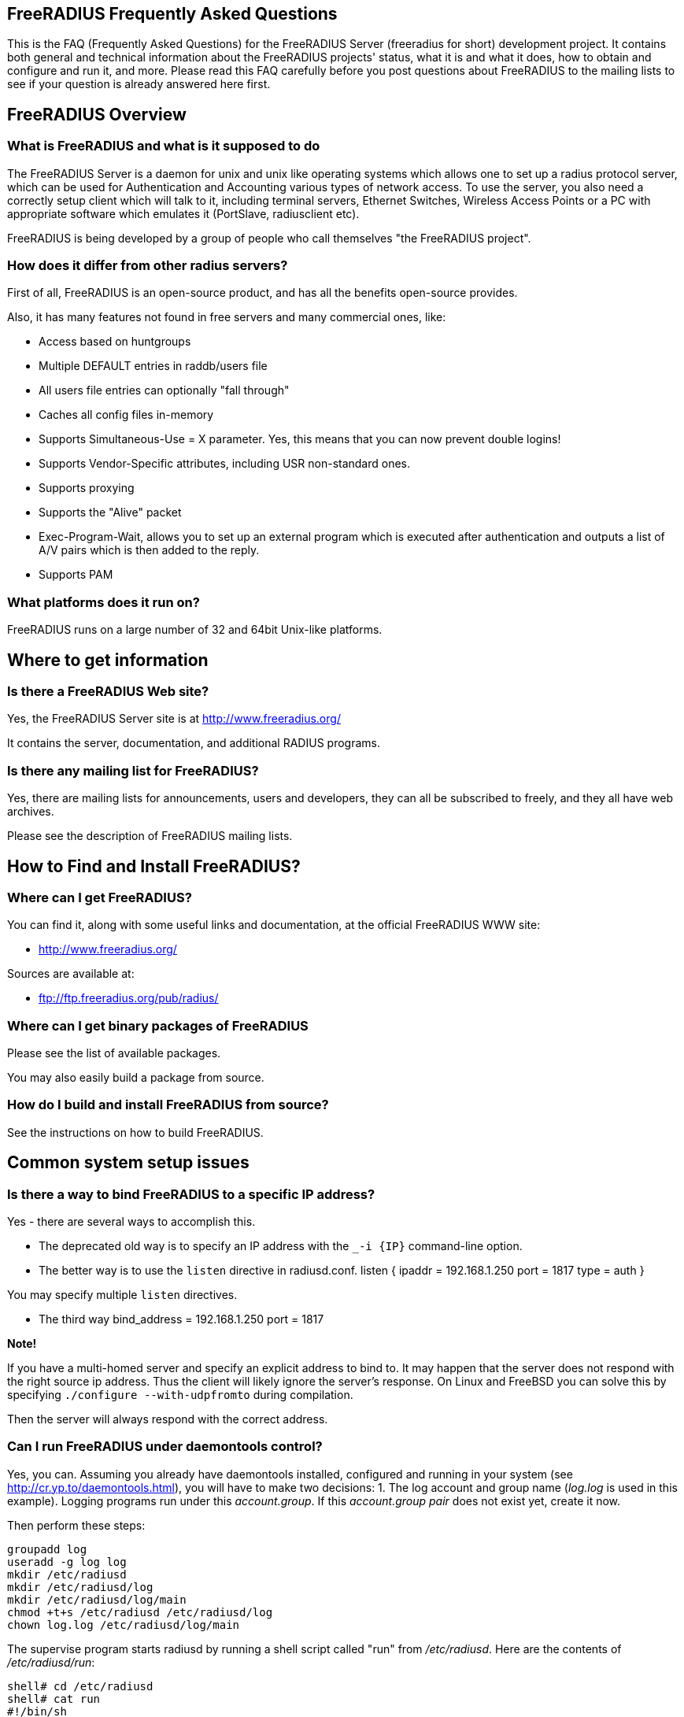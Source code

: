 ## FreeRADIUS Frequently Asked Questions

This is the FAQ (Frequently Asked Questions) for the FreeRADIUS Server (freeradius for short) development project. It contains both general and technical information about the FreeRADIUS projects' status, what it is and what it does, how to obtain and configure and run it, and more. Please read this FAQ carefully before you post questions about FreeRADIUS to the mailing lists to see if your question is already answered here first.

## FreeRADIUS Overview

### What is FreeRADIUS and what is it supposed to do

The FreeRADIUS Server is a daemon for unix and unix like operating systems which allows one to set up a radius protocol server, which can be used for Authentication and Accounting various types of network access.
To use the server, you also need a correctly setup client which will talk to it, including terminal servers, Ethernet Switches, Wireless Access Points or a PC with appropriate software which emulates it (PortSlave, radiusclient etc).

FreeRADIUS is being developed by a group of people who call themselves "the FreeRADIUS project".

### How does it differ from other radius servers?

First of all, FreeRADIUS is an open-source product, and has all the benefits open-source provides.

Also, it has many features not found in free servers and many commercial ones, like:

* Access based on huntgroups
* Multiple DEFAULT entries in raddb/users file
* All users file entries can optionally "fall through"
* Caches all config files in-memory
* Supports Simultaneous-Use = X parameter. Yes, this means that you can now prevent double logins!
* Supports Vendor-Specific attributes, including USR non-standard ones.
* Supports proxying
* Supports the "Alive" packet
* Exec-Program-Wait, allows you to set up an external program which is executed after authentication and outputs a list of A/V pairs which is then added to the reply.
* Supports PAM

### What platforms does it run on?

FreeRADIUS runs on a large number of 32 and 64bit Unix-like platforms.

## Where to get information
### Is there a FreeRADIUS Web site?

Yes, the FreeRADIUS Server site is at http://www.freeradius.org/

It contains the server, documentation, and additional RADIUS programs.

### Is there any mailing list for FreeRADIUS?

Yes, there are mailing lists for announcements, users and developers, they can all be subscribed to freely, and they all have web archives.

Please see the description of FreeRADIUS mailing lists.

## How to Find and Install FreeRADIUS?
### Where can I get FreeRADIUS?

You can find it, along with some useful links and documentation, at the	official FreeRADIUS WWW site:

* http://www.freeradius.org/

Sources are available at:

* ftp://ftp.freeradius.org/pub/radius/

### Where can I get binary packages of FreeRADIUS

Please see the list of available packages.

You may also easily build a package from source.

### How do I build and install FreeRADIUS from source?

See the instructions on how to build FreeRADIUS.

## Common system setup issues

### Is there a way to bind FreeRADIUS to a specific IP address?

Yes - there are several ways to accomplish this.

* The deprecated old way is to specify an IP address with the `_-i {IP}` command-line option.
* The better way is to use the `listen` directive in radiusd.conf.
      listen {
          ipaddr = 192.168.1.250
          port = 1817
          type = auth
      }

You may specify multiple `listen` directives.

* The third way
      bind_address = 192.168.1.250
      port = 1817

**Note!**

If you have a multi-homed server and specify an explicit address to bind to. It may happen that the server does not respond with the right source ip address. Thus the client will likely ignore the server's response.
On Linux and FreeBSD you can solve this by specifying `./configure --with-udpfromto` during compilation.

Then the server will always respond with the correct address.

### Can I run FreeRADIUS under daemontools control?

Yes, you can. Assuming you already have daemontools installed, configured and running in your system (see http://cr.yp.to/daemontools.html), you will have to make two decisions:
1. The log account and group name (_log.log_ is used in this example). Logging programs run under this _account.group_. If this _account.group pair_ does not exist yet, create it now.

//2. The radiusd local service directory (_/etc/radiusd_ is used in this example). This is where radiusd will store logs and a few configuration files.

Then perform these steps:

	groupadd log
	useradd -g log log
	mkdir /etc/radiusd
	mkdir /etc/radiusd/log
	mkdir /etc/radiusd/log/main
	chmod +t+s /etc/radiusd /etc/radiusd/log
	chown log.log /etc/radiusd/log/main

The supervise program starts radiusd by running a shell script called "run" from _/etc/radiusd_. Here are the contents of _/etc/radiusd/run_:

	shell# cd /etc/radiusd
	shell# cat run
	#!/bin/sh
	exec 2&gt;&amp;1
	exec /usr/sbin/radiusd -fyz -lstderr

It is important to add -f and -l stderr to argument list of radiusd or svc and logging functions will not work properly.

The logging feature is also started by a "run" script. This one is located in _/etc/radiusd/log_. Here are the contents of _/etc/radiusd/log/run_

	shell# cd /etc/radiusd/log
	shell# cat run
	#!/bin/sh
	exec setuidgid log multilog t ./main

To set the service to start, issue the following command:

	ln -sf /etc/radiusd /service

Now you can send signals to radiusd using the `svc` program. Here are some interesting ones:

To hang-up (HUP) it, reloading the config, do:

	svc -h /service/radiusd

To temporarly disable it (down) do:

	svc -d /service/radiusd

To reenable it (up) do:

	svc -u /service/radius

## Common problems and their solutions
### Incoming Authentication-Request passwords are all garbage. Why?

The shared secret is incorrect. This is a text string which is a "secret" (in the raddb/clients file) shared by both the NAS and the server. It is used to authenticate and to encrypt/decrypt packets.

Run the server in debugging mode:

	radiusd -X

The first password you see will be in a RADIUS attribute:

	Password = "dsa2\2223jdfjs"'

The second password will be in a log message, e.g.:

	Login failed [user/password] ...

If the text AFTER the slash is garbage then the shared secret is wrong. Delete it on BOTH the NAS and the raddb/clients file and re-enter it. Do NOT check to see if they are the same, as there may be hidden spaces or other characters.

Another cause of garbage passwords being logged is the secret being too long.  Certain NAS boxes have limitations on the length of the secret and don't complain about it. FreeRADIUS is limited to 31 characters for the shared secret.

### Why do Acct-Input-Octets and Acct-Output-Octets wrap at 4 GB?

There are two possible causes of this problem.

#### Gigawords not enabled on NAS

Some NAS do not send "Gigawords" attributes by default. Read your NAS documentation and configure it to send the attributes Acct-Input-Gigawords and Acct-Output-Gigawords.

For Cisco IOS, this usually achieved by entering

	aaa accounting gigawords

(which, by "ingenious" design, requires a reload of the device on certain IOS versions).

#### Old FreeRADIUS SQL Queries and Table Structure

Older versions of FreeRADIUS  (prior to 1.1.7) include support for logging 64-Bit counters to both the detail file and SQL modules but only the PostgreSQL module had this support configured by default.

The detail files will simply log two distinct Attributes (Acct-Input-Octets + Acct-Input-Gigawords and Acct-Output-Octets + Acct-Output-Gigawords).

The PostgreSQL module stores the data as a 64-bit integer (BIGINT) in one column each: AcctInputOctets and AcctOutputOctets.

FreeRADIUS 1.1.7 and greater supports 64-bit counters in other SQL modules, with the same semantics as PostgreSQL.

The following procedure is recommended to enable proper support for 64-bit counters in FreeRADIUS 1.1.6 and earlier:

### Modify Database Schema

Firstly, modify the _radacct_ table schema to be able to store 64bit integers (or 19 digit numeric fields on databases not supporting BIGINT) in the AcctInputOctets and AcctOutputOctets columns using the `ALTER TABLE` command:

#### MySQL

	ALTER TABLE radacct CHANGE AcctInputOctets AcctInputOctets BIGINT(20);
	ALTER TABLE radacct CHANGE AcctOutputOctets AcctOutputOctets BIGINT(20);

#### Oracle

	ALTER TABLE radacct MODIFY (AcctInputOctets NUMERIC(19));
	ALTER TABLE radacct MODIFY (AcctOutputOctets NUMERIC(19));

### Modify FreeRADIUS Queries

Secondly, modify the accounting queries in sql.conf to make the SQL database perform the computation that is required to merge the two values sent as attributes by the [[NAS]] into one single 64-bit integer stored in the database.

All occurences of `'%{Acct-Input-Octets}'` need to be replaced with:

	'%{Acct-Input-Gigawords:-0}' << 32 | '%{Acct-Input-Octets:-0}'

The same thing needs to be done for `'%{Acct-Output-Octets}'`:

	'%{Acct-Output-Gigawords:-0}' << 32 | '%{Acct-Output-Octets:-0}'

### Why does the NAS ignore the RADIUS server's reply?

Symptom: you are seeing lots of duplicate requests in radius.log, yet users can not login, and/or you are seeing duplicated accounting messages (up to 50 times the same accounting record as if the NAS doesn't realize you received the packet).

Perhaps your server has multiple IP addresses, perhaps even multiple network cards. If a request comes in on IP address a.b.c.d but the server replies with as source IP address w.x.y.z most NAS won't accept the answer.

The simplest solution is to have radiusd bind to a specific address.
It will only listen to that address and replies will always go out with that address as the source address. See Is there a way to bind FreeRADIUS to a specific IP address? there a way to bind FreeRADIUS to a specific IP address?

The above solution is not always possible. If you have multiple IPs and want FreeRADIUS to listen on all of them. Make sure that `./configure  --with-udpfromto`
was specified during compilation (see Is there a way to bind FreeRADIUS to a specific IP address? there a way to bind FreeRADIUS to a specific IP address?). On Linux and FreeBSD this will make FreeRADIUS to respond from the IP the initial request was received to.

### VSA in Access-Reject

Symptom: FreeRADIUS is not including VSA attributes in Access-Reject packets. (but it worked in earlier versions of FreeRADIUS)

According RFC 2865 (section 5.44)  Vendor-Specific Attributes aren't allow in Access-Reject packets.

This behaviour was fixed in newer versions of FreeRADIUS

### How can I disconnect user with FreeRADIUS?

The RADIUS server receives information about user sessions from your NAS but does not actually actively maintain the users sessions. This means that you have to signal your NAS to disconnect sessions.

Depending on your NAS type and it's configuration there are a number of ways to disconnect sessions.

#### Packet of Disconnect

Packet of Disconnect is the standard and recommended method to disconnect users. It is supported by many newer NAS and uses a RADIUS packet (usually sent to port 3799 although some NAS use 1700 (Mikrotik for example)) to signal that a NAS should terminate an active session.

#### SNMP

Many NAS support SNMP which can usually (among other things) be used to disconnect users, however implimentation details vary. Read your NAS documentation to find out whether it supports this, and which MIB to use.

#### radkill

radkill is a TCL program written by Jason Straight for FreeRADIUS users that monitors ISP users' online times and disconnects them if they are over their call limit. It also monitors the number of users online and will disconnect the users with the least time left to always keep lines open. It's very configurable for multiple NAS setups.

The source archive should be available for download at:
ftp://ftp.nmo.net/pub/radkill/radkill-latest.tar.gz

### PAP authentication works but CHAP fails

You're not using plaintext passwords in the raddb/users file Or other password store).

The CHAP protocol requires a plaintext password on the radius server side, for PAP it doesn't matter.

So, if you're using CHAP, for each user entry you must use:

	Auth-Type = Local, Password = "stealme"

If you're using only PAP, you can get away with:

	Auth-Type = System

or anything else that tickles your fancy.

#### But CHAP is more secure, isn't it?

Not really.

Q: So doesn't using CHAP really mean I must leave a file lying around with cleartext passwords for the hundreds/thousands of people who'll be using this thing?

A: Yes.

So what do ISP with (tens of?) thousands of customers do?

You have 2 choices:

* You allow CHAP and store all the passwords plaintext
    * Advantage: passwords don't go cleartext over the phone line between the user and the terminal server
    * Disadvantage: You have to store the passwords in cleartext on the server

* You don't allow CHAP, just PAP
    * Advantage: you don't store cleartext passwords on your system
    * Disadvantage: passwords going cleartext over the phone line between the user and the terminal server

Now, people say CHAP is more secure. Now you decide which is more likely:

* The phone line between the user and the terminal server gets sniffed and a cracker (a GOOD one) intercepts just one password
* Your radius server is hacked into and a cracker gets ALL passwords of ALL users.

Right. Still think CHAP is more secure? I thought so.

This is a limitation of the CHAP protocol itself, not the [[RADIUS]] protocol.  The CHAP protocol **requires** that you store the passwords in plain-text format.

### What's with the commas in the raddb/users file?

Commas link lists of attributes together. The general format for a raddb/users file entry is:

	name Check-Item = Value, ..., Check-Item = Value
		Reply-Item = Value,
		.
		.
		.
		Reply-Item = Value

Where the dots means repetition of attributes.

* The first line contains check-items ONLY.
* Commas go BETWEEN check-items.
* The first line ends WITHOUT a comma.
* The next number of lines are reply-items ONLY.
* Commas go BETWEEN reply-items.
* The last line of the reply-item list ends WITHOUT a comma.

Check-items are used to match attributes in a request packet or to set server parameters. Reply-items are used to set attributes which are to go in the reply packet. So things like Simultaneous-Use go on the first line of a raddb/users file entry and Framed-IP-Address goes on any following line.

### How do the Attribute Operators work?

All the attribute operators `:=,==,+=` and their meanings are listed in _man 5 users_ on machines that have FreeRADIUS installed and at the [[Operators]] page in the wiki.

### 3Com/USR HiPerArc doesn't work

I'm using a 3Com/USR HiPerArc and I keep getting this message on radius.log:

	Mon Jul 26 15:18:54 1999: Error: Accounting: logout: entry for NAS tc-if5 port 1 has wrong ID

What should I do to get rid of these messages?

You are using HiPer ARC 4.1.11, right? Version 4.1.11 has a problem reporting NAS-port numbers to Radius. Upgrade the firmware from http://totalservice.usr.com to at least 4.1.59. If you are in Europe you can telephone to 3Com Global Response Center (phone number: 800 879489), and tell them that you have bought it in the last 90 days. They will help you, step by step, to do the upgrade.

### Simultaneous-Use doesn't work

Here is a check list:

1. Check that you added your NAS to _raddb/clients.conf_ and selected correct NAS type, also check the password
2. Run `radiusd -X` and see if it parses the Simultaneous-Use line.
3. Try to run `checkrad` manually; maybe you may have a wrong version of perl, don't have cmu-snmp installed etc.
4. Check the database.  If it says no one is logged in, Simultaneous-Use won't work.
5. Verify that the NAS is sending accounting packets.  Without accounting packets, Simultaneous-Use will NOT work.
6. Verify that the accounting packets are accepted by the datavase module.  If the module returns "noop", it means that the accounting packets do not have enough information for the server to perform Simultaneous-Use enforcement.
7. In case you have SQL as a database, and you have accounting records in radacct table, you'll need to uncomment sql in session section of radiusd.conf file. Also, you'll need to uncomment Simutaneus check query in sql.conf file.

The radius server calls the checkrad script when it thinks the user is already logged on on one or more other ports/terminal servers to verify that the user is indeed still online on that *other* port/server. If Simultaneous-Use > 1, then it might be that checkrad is called several times to verify each existing session.

This method successfully prevents a user from logging in multiple times across multiple NAS boxes.

#### 3Com/USR HiPerArc Simultaneous-Use doesn't work

by Robert Dalton support at accesswest dot com

Verify if you are using HiPerArc software version V4.2.32 release date 09/09/99

In order for simultaneous logins to be prevented reported port density must be set to 256 using the command :

	set pbus reported_port_density 256

Otherwise it changes the calculations of the SNMP object ID's.

There is a bug in effected versions of checkrad namely the line under the subroutine "sub_usrhiper". The line that should be commented out is:

	($login) = /^.*\"([^"]+)".*$/;

#### Cisco Simultaneous-Use doesn't work

Q: I am getting the following in radius.log file:

	Thu Oct 21 10:59:01 1999: Error: Check-TS: timeout waiting for checkrad

What's wrong?

A: Verify if you have SNMP enabled on your CISCO router, check the existence of the following line:

	snmp-server community public RO 97

where 97 is the access-list that specifies who gets access to the SNMP info. You should also have a line like this:

	access-list 97 permit A.B.C.D

where A.B.C.D is the ip address of the host running the radius server.

#### Ascend MAX 4048 Simultaneous-Use doesn't work

Q: I am getting the following in radius.log file:

Thu Oct 21 10:59:01 1999: Error: Check-TS: timeout waiting for checkrad

What's wrong?

A: Verify that you have the MAX 4048 setup in your naslist as max40xx and that you have Finger turned on.

	Ethernet->Mod Config->Finger=Yes

### The server is complaining about invalid user route-bps-asc1-1, along with lots of others

Ascend decided to have the 4000 series NAS boxes retrieve much of their configuration from the RADIUS server. To disable this "feature", set:

	Ethernet->Mod Config->Auth->Allow Auth Config Rqsts = No

### Why FreeRADIUS is taking so long to start?

This is generally caused by an incorrect named configuration. Check your named files and look for invalid entries.

Another file to investigate is raddb/naslist. All entries there must be resolved by a DNS query.

### PEAP or EAP-TLS Doesn't Work with a Windows machine

The most common problem with PEAP is that the client sends a series of Access-Request messages, the server sends an series of Access-Challenge responses, and then... nothing happens.  After a little wait, it all starts again.

If you see this happening STOP!

The RADIUS server certificate has to have special OID's in it, or else the Microsoft clients will silently fail.  See the "scripts/xpextensions" file in the server "tar" file for examples, and the following page on Microsoft's site:

http://support.microsoft.com/kb/814394/en-us

If the clients are running Windows XP SP2, see also:

http://support.microsoft.com/kb/885453/en-us

You MUST follow the instructions on the first page, and install the hot fix from the second page for PEAP or EAP-TLS to work with a Windows machine.

### It still doesn't work!

Stop right there. Before going any further, be sure that you have included the following items in your request for help:

* relevant portion from the raddb/users file
* debugging output (using flag -X) from radiusd
* output from radtest, when run on the same machine as radiusd

Too many people post questions saying "something's wrong, how do I fix it?" with NO background information. This is worse than useless, it's annoying.

Now that you have prepared all the information, post your question to the freeradius-users mailing list(http://lists.freeradius.org/mailman/listinfo/freeradius-users)

### Debugging it yourself

If you're REALLY interested in knowing how to debug the RADIUS server yourself, then the following steps will help you:

1. Install "screen" (if not already installed).
2. Run a new screen and name it something convenient (eg. `screen -S radiusd`)
3. Hit "Ctrl+A-H" to log all console output to a file.
4. Start "radiusd -X" (FreeRADIUS is now running in this screen, and everything is being stored to log file. At any time, you can detach from the screen with Ctrl+A-d and reattach to the screen (both from local and over SSH) with `screen -r` to see what is going on in real time.)
5. The server SHOULD print out:
        Ready to process requests.
    * If it doesn't, then it should print out an error message. Read it.
    * If it takes a long time to start up, and THEN prints out the message, then your DNS is broken.
6. Ensure that you have localhost in your _raddb/clients_ file. FreeRADIUS comes configured this way, so it should be there.
7. Ensure you have a valid user in your _raddb/users_ file. If everything else fails, go to the top of the file and add the following entry:
        bob Cleartext-Password := "bob"
        Reply-Message = "Hello, bob"
8. Run the radtest program from the LOCAL machine, in another window. This will tell you if the server is alive and is answering requests.
        radtest bob bob localhost 0 testing123
9. Ensure that you see the Reply-Message above and that you do NOT see an "Access denied" message. If you get an Access-Accept message, this means that the server is running properly.
10. Configure another machine as a RADIUS client and run radtest from that machine too. You SHOULD see the server receive the request and send a reply.
    * If the server does NOT receive the request then the ports are confused. RADIUS historically uses 1645/UDP, where RFC 2138 and many new systems use the proper value of 1812/UDP. See _/etc/services_ or use the -p option to specify a different port.
    * Run tcpdump in another window on the RADIUS client machine. Use the command:
    * `tcpdump udp`
    * Look CAREFULLY at the packets coming from the RADIUS server. Which address are they coming from? Which port?
11. If authentication works from a different machine then you have the server set up correctly.
12. Now you should use a more complicated configuration to see if the server receives and replies with the attributes you want. There is little information that can be offered here in the FAQ as your individual systems configuration can not be predicted.  However, a few hints can help:
    * ALWAYS test your configurations running the server in debugging mode if you want to debug a problem. If you do not do so then DO NOT expect anyone else to be able to help you.
    * `radiusd -X`
    * Read RFC 2138 to see what the RADIUS attributes are and how they work
    * ALWAYS starts with a simple configuration in place of a more complicated one.  You should not expect to be able to debug a complicated configuration entry by sending one packet, and looking at the trace.
    * Make the configuration as simple as possible, EVEN IF it doesn't do exactly what you want. Then, repeatedly, try to authenticate and see if it works. If authentication succeeds, then you can gradually add more attributes to the configuration to get the entry you desire.

### But it worked with another RADIUS server!

After upgrading to FreeRADIUS, you may discover that some users are unable to fully use the network, but it worked fine with the previous RADIUS server you were using.

The NAS has no idea which RADIUS server you use, and it doesn't care. The entire problem is that the responses to the NAS from the servers are different. Since FreeRADIUS only sends the attributes in a response that you tell it to send, the conclusion is that your local configuration of FreeRADIUS is incomplete.

Use 'tcpdump' http://www.tcpdump.org to snoop the RADIUS responses from each server. Once you discover which attributes are missing from the response of FreeRADIUS, you can add them to it's configuration. Re-start the server, and your users should have full access to the network again.


### It says "Could not link ... file not found", what do I do?

You may see an error message like the one below, when you try to run the server:

	Module: Loaded SQL
	rlm_sql: Could not link driver rlm_sql_mysql: file not found
	rlm_sql: Make sure it (and all its dependent libraries!) are in the search path of your system's ld.
	radiusd.conf[50]: sql: Module instantiation failed.

There are only a few things that can be happening:

1) The 'mysql_config' cannot be found in $PATH. Try running "./configure | grep mysql_config" and see if you get the following:

	checking for mysql_config... no
	configure: WARNING: mysql libraries not found. Use --with-mysql-lib-dir=<path>.
	configure: WARNING: sql submodule 'mysql' disabled

If it is, simply do something like "export $PATH=$PATH:/usr/local/mysql/bin" and "./configure | grep mysql_config" again to make sure you get:

	checking for mysql_config... yes


Then you should run "make;make install" again.

2) You put shared libraries into a place where your linker cannot find them.

Everyone blames FreeRADIUS because it's the one printing the error message. But it just gets the error message from your linker.

3) You don't have static libraries for SQL clients on your system.  So doing `./configure --disable-shared;make` doesn't help.

The 'make' process WILL print out error messages saying it's creating a static library which links to a dynamic one. If your linker is misconfigured (see #1), then FreeRADIUS still won't work.

So you probably ignored the error/warning messages produced during the 'make' stage. That's bad.

And libtool still does dynamic linking when told to do static linking, instead of failing to do the build. It should be taken out and shot.

There is nothing you can do to FreeRADIUS to fix issues with non-FreeRADIUS shared libraries. Fix your SQL libraries so that:

a) your linker can find them

or

b) There are static versions of those libraries available.


You can use the LD_LIBRARY_PATH environment variable in a script which starts the server, to set the paths where these libraries may be found.

One some systems, you can edit /etc/ld.so.conf, ('man ld.so', or 'man ldconfig'), and add the directory containing the dynamic libraries to that list.

See also the 'libdir' configuration directive in the 'radiusd.conf' file which is distributed with the server. It contains additional information.

If none of these solutions work, then your ONLY option is to build FreeRADIUS without dynamic libraries. This may be done via:

	./configure --disable-shared
	make
	make install

Please READ the messages produced during the 'make' and 'make install' stages. While there is a lot of text to wade through, these messages may be the ONLY source of information as to what's wrong your system.

### I see only one radiusd in the process list.  What is wrong?

If you have configured [[FreeRADIUS]] to use threads, then nothing is wrong.  Newer Linux kernels / procps utilities report one thread by default.  You can execute `ps` in the following ways to see all threads:

For older versions of `ps` / kernel (2.4), use:

* `ps -efm`
* `ps auxm`

For newer versions of ps / kernel (2.6+), you may prefer to use:

* `ps -efL`
* `ps auxH`

## How do I ... ?
### How do I send a message to PPP users?

On Windows, the short answer is that you don't.

RADIUS defines a Reply-Message attribute, which you can often use to
send text messages in a RADIUS reply packet. PPP has provisions for
passing text messages back to the user.

Unfortunately, Microsoft decided to ignore that part of the PPP
protocol. So you CAN send messages to Windows PPP users. But Windows
will throw the message away, and never show it to the user.

If you don't like this behaviour, call Microsoft and complain.

On the Mac side, the only dialer that shows up the server's message
is FreePPP at http://www.rockstar.com.

### How do I deny access to a specific user, or group of users?

You need to use the Group check item to match a group. You also need to use the Auth-Type := Reject check item to deny them access. A short message explaining why they were rejected wouldn't hurt, so a Reply-Message reply attribute would be nice. This rule needs to match for all users, so it should be a DEFAULT entry.  You want to apply it *instead* of any other authentication type, so it should be listed BEFORE any other entry which contains an Auth-Type. It doesn't need a Fall-Through, because you're not giving the user any permission to do anything, you're just rejecting them.

The following entry denies access to one specific user. Note that it MUST be put before ANY other entry with an Auth-Type attribute.

	foo Auth-Type := Reject
		Reply-Message = "foo is not allowed to dial-in"

The following entry denies access to a group of users. The same restrictions as above on location in the raddb/users file also apply:

	DEFAULT Group == "disabled", Auth-Type := Reject
		Reply-Message = "Your account has been disabled"

### How do I log failed login attempts in a SQL database?

You may run a SQL query each time a user has an access denied. First you need to write your SQL statement in the directive *postauth_query* of the module rlm_sql. For example:

	postauth_query = "INSERT into radpostauth (user, pass, date) values ('%{User-Name}', '%{User-Password:-Chap-Password}', '%S')"

Then add the sql module to the *post-auth* section of radiusd.conf. Since we want to run the SQL query only on failed login, we need to use the sub-section Post-Auth-Type REJECT. For example:

	post-auth {
		# Login successful: get an address from the IP pool.
		ippool
		
		Post-Auth-Type REJECT {
		# Login failed: log to SQL database.
			sql
		}
	}

Note: This option is usable if you want to detect fraud or similar activities from your users. Keep in mind that this table can become very large in case you disable too many user accounts, in case of ddos attack, etc. Every rejected attempt will be logged.

### How do I use Login-Time for groups, not for users?

Limit logons between 08:00am and 08:00pm for Unix group "daysonly"

	DEFAULT Group == "daysonly", Login-Time := "0800-2000"
	
or

	DEFAULT Group == "daysonly", Login-Time := "Any0800-2000"

Limit logons between 08:00am and 08:00pm, from Monday to Friday for Unix group "weekdays"

	DEFAULT Group == "weekdays", Login-Time := "Wk0800-2000"

Limit logons between 08:00am and 08:00pm, in Saturday and Sunday for Unix group "weekends"

	DEFAULT Group == "weekends", Login-Time := "Sa-Su0800-2000"

### How do I enable FreeRADIUS to log accounting attribute type X?

You can't. A RADIUS server will only log the messages which a NAS sends to it. If your NAS is not sending those messages or attributes, then the RADIUS server will not log them.

You must configure your NAS to send the information you want to the RADIUS server. Once the NAS is sending the information, the server can then log it.

### How do I permit access to any user regardless of password?

Edit raddb/users, on top of it put

    DEFAULT Auth-Type := Accept

That will accept everybody. If you want this to apply to a single user replace DEFAULT with username. You can also add Auth-Type Accept to radcheck or radgroupcheck entries in order to accept that user/group. This only works for PAP, and does NOT work for EAP-TLS, CHAP,  MSCHAP, or WIMAX authentication.

### How do I limit access to only POP3 and SMTP?

Q: I need to limit some users to be able only to use our POP3 and SMTP server.

The most common approach is to just assign non-globally-routable IP addresses to those users, such as RFC1918 addresses. Depending on your internal network configuration, you may need to set up internal routes for those addresses, and if you don't want them to do anything besides SMTP and POP3 within your network, you'll have to set up ACLs on your dialup interfaces allowing only ports 25 and 110 through.

Make sure you have RADIUS authorization enabled on your NAS.

Example user entry in raddb/users file:

    foo Auth-Type := System
        Framed-Filter-Id += "160.in"
        Framed-Filter-Id += "161.out"
        Fall-Through = Yes

CISCO's config must have:

	aaa authorization network default radius
	ip access-list extended 160
	permit ip ...
	ip access-list extended 161
	permit ip ...

The access list 160 gets applied on inbound packets and 161 on outbound packets.

### How do I use PAM with FreeRADIUS?

You'll need the redhat/radiusd.pam file from the distribution. It should go into a new file, /etc/pam.d/radiusd.

If you have 100's to 1000's of users in /etc/passwd, you'll want to replace the pam_pwdb.so entries with pam_unix_auth.so, pam_unix_acct.so etc. The pam_pwdb module is INCREDIBLY SLOW for authenticating users from a large /etc/passwd file.

Bruno Lopes F. Cabral|mailto:bruno-at-openline-dot-com-dot-br also says:

Now I can emulate group behaviour using just PAM and some tricks, like

	auth required /lib/security/pam_userdb.so crypt db=/etc/raddb/data/users
	auth required /lib/security/pam_listfile.so item=user sense=allow file=/etc/raddb/data/somehunt.allow onerr=fail
	auth required /lib/security/pam_nologin.so
	account required /lib/security/pam_userdb.so

and

	DEFAULT Huntgroup-Name ="somehunt", Auth-Type=PAM, Pam-Auth="radhunt", Simultaneous-Use=1
		Fall-Through = Yes

this way I have NO users on /etc/password and NO need for lots of lines on /etc/raddb/users. time to search for a db enabled pam_listfile module

### How do I get radius to pick up changes in the raddb/users file?


The server reads the config files just once, at startup. This is very efficient, but you need to tell the server somehow to re-read its config files after you made a change. This can be done by sending the server a SIGHUP (signal '1' on almost if not all UNIX systems). The server writes its PID in
`/var/run/radiusd.pid`, so a simple UNIX command to do this would be:

	kill -1 `cat /var/run/radiusd.pid`


Some people would be tempted to do this every 5 minutes so that changes come through automatically. That is not a good idea as it might take some time to re-read the config files and the server may drop a few authentication requests at that time. A better idea is to use a so-called "timestamp file" and only send a SIGHUP if the raddb/users file changed since the last time. For example a script like this, to be run every 5 minutes:

	#! /bin/sh
	cd /etc/raddb
	if [ ! -e .last-reload ] || [ "`find users -nt .last-reload`" ]; then
		if radiusd -C &gt; .last-reload 2&gt;&amp;1; then
			kill -1 `cat /var/run/radiusd.pid`
		else
			mail -s "radius reload failed!" root &lt; .last-reload
		fi
	fi
	touch .last-reload

Of course a Makefile is suited perfectly for this kind of stuff.

### How do I check the configuration before sending a HUP to the server?


Some administrators have automated scripts to update the radius servers
configuration files. The server can then be signalled via a HUP signal to
re-read certain configuration files (see below).

The problem with this approach is that any syntax errors in the configuration
file may cause your main radius server to die. Therefore there should be some process of checking the configuration files prior to re-starting the server.

With FreeRADIUS 2.0.0 and up you can use the -C option for radiusd to check
certain parts of your configuration files. See the radiusd(8) manpage for further details
and limitations of the -C option. Related posts on freeradius-users:
067362(http://lists.freeradius.org/pipermail/freeradius-users/2007-November/067362.html)
067279(http://lists.freeradius.org/pipermail/freeradius-users/2007-November/067279.html)

#### Example for broken configuration (users) file:

	shell# freeradius -XC; echo $?
	FreeRADIUS Version 2.0.0-beta, for host i486-pc-linux-gnu, built on Nov 12 2007 at 17:25:45
	[...]
	/etc/freeradius/users[5]: Syntax error: Previous line is missing a trailing comma for entry DEFAULT
	Errors reading /etc/freeradius/users
	/etc/freeradius/radiusd.conf[1033]: Instantiation failed for module "files"
	[...]
	Errors initializing modules
	1

#### Example for working configuration:

	shell# freeradius -XC; echo $?
	FreeRADIUS Version 2.0.0-beta, for host i486-pc-linux-gnu, built on Nov 12 2007 at 17:25:45
	[...]
	Configuration appears OK.
	0

Note however, that this option is not available in freeradius 1.x. The freeradius distribution contains a _check-radiusd-config_ script which checks the configuration by starting a second server on a different port and waiting for it to crash or not to crash...

### How do I send multiple values for an attribute ?

Use the following configuration :

	Framed-Route := "10.130.1.252/32 0.0.0.0  5",
	Framed-Route += "10.130.0.252/32 0.0.0.0 10",

Which gives : (tcpdump output)

	Framed Route Attribute (22), length: 28, Value: 10.130.1.252/32 0.0.0.0  5
	  0x0000:  3130 2e31 3330 2e31 2e32 3532 2f33 3220
	  0x0010:  302e 302e 302e 3020 2035
	Framed Route Attribute (22), length: 28, Value: 10.130.0.252/32 0.0.0.0 10
	  0x0000:  3130 2e31 3330 2e30 2e32 3532 2f33 3220
	  0x0010:  302e 302e 302e 3020 3130

### How do I tell the user what to use for an IP netmask?

The whole netmask business is a complicated one. An IP interface has an IP address and usually a netmask associated with it. Netmasks on point-to-point interfaces like a PPP link are generally not used.

If you set the Framed-IP-Netmask attribute in a radius profile, you are setting the netmask of the interface on the side of the NAS.  The Framed-IP-Netmask attribute is NOT something you can set to influence the netmask on the side of the dialin user. And usually, that makes no sense anyway even if you could set it.

The result of this on most NAS is that they start to route a subnet (the subnet that contains the assigned IP address and that is as big as the netmask indicates) to that PPP interface and thus to the user. If that is exactly what you want, then that's fine, but if you do not intend to route a whole subnet to the user, then by all means do NOT use the Framed-IP-Netmask attribute.

Many NAS interpret a left-out Framed-IP-Netmask as if it were set to 255.255.255.255, but to be certain you should set the Framed-IP-Netmask to 255.255.255.255.

For example, the following entries do almost the same on most NAS:

	user Cleartext-Password := "blegh"
		Service-Type = Framed-User,
		Framed-Protocol = PPP,
		Framed-IP-Address = 192.168.5.78,
		Framed-IP-Netmask = 255.255.255.240

	user Cleartext-Password := "blegh"
		Service-Type = Framed-User,
		Framed-Protocol = PPP,
		Framed-IP-Address = 192.168.5.78,
		Framed-Route = "192.168.5.64/28 0.0.0.0 1"

The result is that the end user gets IP address 192.168.5.78 and that the whole network with IP addresses 192.168.5.64 - 195.64.5.79 is	routed over the PPP link to the user (see the RADIUS RFCs for the exact syntax of the Framed-Route attribute).

### How do I make CHAP work with LDAP?

The ldap module can only work with PAP passwords since it needs to send the clear text user password to the LDAP server to authenticate the user.
There are however provisions to extract the user password from the LDAP and make it available to the server core and the chap module.
See [[rlm_ldap]] for more details on how to configure the ldap module to do that.

There are a few things that the administrator should watch out for though:

* Add the chap module in the authorize section of radiusd.conf before any other modules which set the Auth-Type attribute. That way the chap module can check if the current request contains a PAP or CHAP password and if it contains the former then it will set the Auth-Type to CHAP.
* The := operator should not be used in the users file to set the Auth-Type since it will set the Auth-Type regardless of wether it has already being set to some other value.
* An 'authtype CHAP' subcomponent should be added in the authenticate section of [[radiusd.conf]] which will contain the chap module.

### How do I make Windows XP clients use only PAP (Not CHAP)

* Go to Network Connections an open Properties for this connection.
* Select Security tab
* Click on Advanced radio button, and then on Settings button
* Leave only PAP ticked
* Click OK, OK to set it

If you have control over NAS, then set it to accept only PAP authentication. If you do that, all clients will "listen" and use only PAP. In that case there is no need to configure anything on the client(s).

### How do I enable logging of 64 bit counters, a.k.a. `Acct-{Input|Output}-Gigawords?`

Please see: Why do Acct-Input-Octets and Acct-Output-Octets wrap at 4 GB?

### Does FreeRADIUS Support IPv6?

FreeRADIUS 1.1.x does not particularly care if the host it runs on is dual-stack. It will work just fine, but only use the IPv4 stack of the machine. It will also transport IPv6 RADIUS attributes just fine but will NOT send packets over IPv6.

FreeRADIUS Server 2.0.0 and greater has full support for both IPv6 attributes and IPv6 network packets.

## References

### FreeRADIUS Related Web Pages

* FreeRADIUS Web Page
* FreeRADIUS Wiki
* Cistron RADIUS Web Page
* FreeRADIUS on Red Hat systems

### Mailing Lists

* FreeRADIUS Users Mailing List Subscription(http://lists.freeradius.org/mailman/listinfo/freeradius-users)
* FreeRADIUS Users Mailing List Archive(http://lists.freeradius.org/pipermail/freeradius-users/)
* FreeRADIUS Developers Mailing List Subscription(http://lists.freeradius.org/mailman/listinfo/freeradius-devel)
* FreeRADIUS Developers Mailing List Archive(http://lists.freeradius.org/pipermail/freeradius-devel/)

### RADIUS RFC and Drafts

RADIUS related RFCs and Drafts are archived at:
* http://www.freeradius.org/rfc/

## Acknowledgments

FreeRADIUS is the result of the work done by a large number of people.

The major contributors are listed on the Acknowledgments page.
